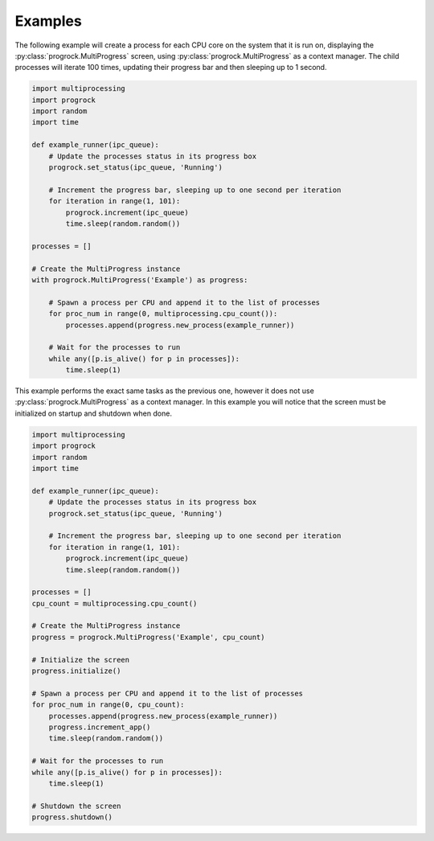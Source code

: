 Examples
========
The following example will create a process for each CPU core on the system
that it is run on, displaying the :py:class:`progrock.MultiProgress` screen,
using :py:class:`progrock.MultiProgress` as a context manager. The child
processes will iterate 100 times, updating their progress bar and then
sleeping up to 1 second.

.. code:: python

    import multiprocessing
    import progrock
    import random
    import time

    def example_runner(ipc_queue):
        # Update the processes status in its progress box
        progrock.set_status(ipc_queue, 'Running')

        # Increment the progress bar, sleeping up to one second per iteration
        for iteration in range(1, 101):
            progrock.increment(ipc_queue)
            time.sleep(random.random())

    processes = []

    # Create the MultiProgress instance
    with progrock.MultiProgress('Example') as progress:

        # Spawn a process per CPU and append it to the list of processes
        for proc_num in range(0, multiprocessing.cpu_count()):
            processes.append(progress.new_process(example_runner))

        # Wait for the processes to run
        while any([p.is_alive() for p in processes]):
            time.sleep(1)

This example performs the exact same tasks as the previous one, however it does
not use :py:class:`progrock.MultiProgress` as a context manager. In this example
you will notice that the screen must be initialized on startup and shutdown
when done.

.. code:: python

    import multiprocessing
    import progrock
    import random
    import time

    def example_runner(ipc_queue):
        # Update the processes status in its progress box
        progrock.set_status(ipc_queue, 'Running')

        # Increment the progress bar, sleeping up to one second per iteration
        for iteration in range(1, 101):
            progrock.increment(ipc_queue)
            time.sleep(random.random())

    processes = []
    cpu_count = multiprocessing.cpu_count()

    # Create the MultiProgress instance
    progress = progrock.MultiProgress('Example', cpu_count)

    # Initialize the screen
    progress.initialize()

    # Spawn a process per CPU and append it to the list of processes
    for proc_num in range(0, cpu_count):
        processes.append(progress.new_process(example_runner))
        progress.increment_app()
        time.sleep(random.random())

    # Wait for the processes to run
    while any([p.is_alive() for p in processes]):
        time.sleep(1)

    # Shutdown the screen
    progress.shutdown()
